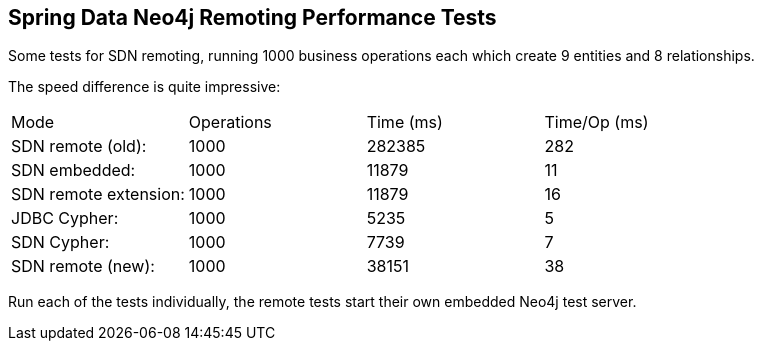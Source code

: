 == Spring Data Neo4j Remoting Performance Tests


Some tests for SDN remoting, running 1000 business operations each which create 9 entities and 8 relationships.

The speed difference is quite impressive:

|===

| Mode | Operations | Time (ms) | Time/Op (ms)
| SDN remote (old):  | 1000 | 282385 | 282
| SDN embedded: | 1000 | 11879 | 11
| SDN remote extension: | 1000 | 11879 | 16
| JDBC Cypher: | 1000 | 5235 | 5
| SDN  Cypher: | 1000 | 7739 | 7
| SDN remote (new):  | 1000 | 38151 | 38

|===

Run each of the tests individually, the remote tests start their own embedded Neo4j test server.
